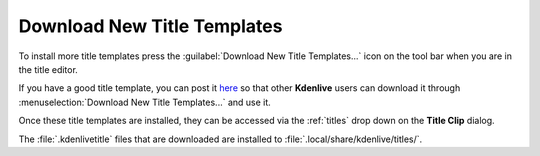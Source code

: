 .. metadata-placeholder

   :authors: - Claus Christensen
             - Yuri Chornoivan
             - Ttguy (https://userbase.kde.org/User:Ttguy)
             - Bushuev (https://userbase.kde.org/User:Bushuev)
             - Jack (https://userbase.kde.org/User:Jack)
             - Roger (https://userbase.kde.org/User:Roger)
             - Smolyaninov (https://userbase.kde.org/User:Smolyaninov)

   :license: Creative Commons License SA 4.0

.. _download_new_title_templates:

Download New Title Templates
============================

.. contents::

To install more title templates press the :guilabel:`Download New Title Templates...` icon on the tool bar when you are in the title editor.

.. image:: /images/Kdenlive_download_new_title_templates.png
   :align: center
   :alt: Kdenlive_download_new_title_templates

If you have a good title template, you can post it `here <https://store.kde.org/browse/cat/335/>`_ so that other **Kdenlive** users can download it through :menuselection:`Download New Title Templates...` and use it.

.. image:: /images/Kdenlive_Download_title_templates.png
   :align: center
   :alt: Kdenlive_Download_title_templates

Once these title templates are installed, they can be accessed via the :ref:`titles` drop down on the **Title Clip** dialog.

The :file:`.kdenlivetitle` files that are downloaded are installed to :file:`.local/share/kdenlive/titles/`.

